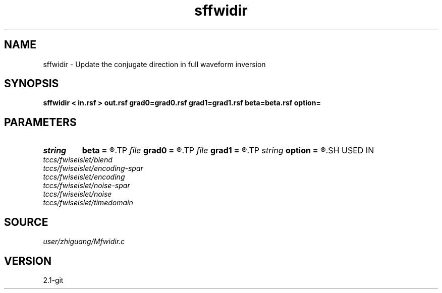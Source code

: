 .TH sffwidir 1  "APRIL 2019" Madagascar "Madagascar Manuals"
.SH NAME
sffwidir \- Update the conjugate direction in full waveform inversion 
.SH SYNOPSIS
.B sffwidir < in.rsf > out.rsf grad0=grad0.rsf grad1=grad1.rsf beta=beta.rsf option=
.SH PARAMETERS
.PD 0
.TP
.I string 
.B beta
.B =
.R  	auxiliary output file name
.TP
.I file   
.B grad0
.B =
.R  	auxiliary input file name
.TP
.I file   
.B grad1
.B =
.R  	auxiliary input file name
.TP
.I string 
.B option
.B =
.R  	CG update parameter (Polak, Fletcher-Reeves, Fletcher, Dai-Yuan)
.SH USED IN
.TP
.I tccs/fwiseislet/blend
.TP
.I tccs/fwiseislet/encoding-spar
.TP
.I tccs/fwiseislet/encoding
.TP
.I tccs/fwiseislet/noise-spar
.TP
.I tccs/fwiseislet/noise
.TP
.I tccs/fwiseislet/timedomain
.SH SOURCE
.I user/zhiguang/Mfwidir.c
.SH VERSION
2.1-git
